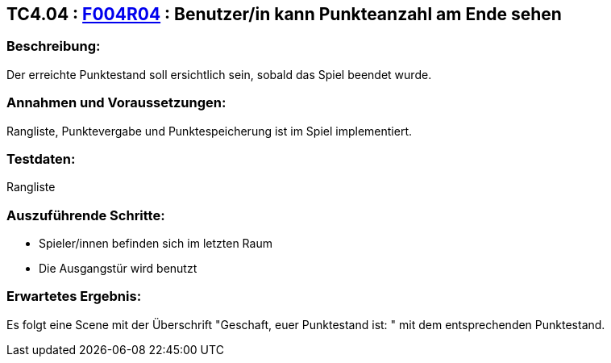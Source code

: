 == TC4.04 : https://www.cs.technik.fhnw.ch/confluence20/display/VT122202/Requirements#Requirements-F004R04[F004R04] : Benutzer/in kann Punkteanzahl am Ende sehen ==

=== Beschreibung: === 
Der erreichte Punktestand soll ersichtlich sein, sobald das Spiel beendet wurde.

=== Annahmen und Voraussetzungen: === 
Rangliste, Punktevergabe und Punktespeicherung ist im Spiel implementiert.

=== Testdaten: ===
Rangliste

=== Auszuführende Schritte: ===
    
    * Spieler/innen befinden sich im letzten Raum
    * Die Ausgangstür wird benutzt 
        
=== Erwartetes Ergebnis: === 
Es folgt eine Scene mit der Überschrift "Geschaft, euer Punktestand ist: " mit dem entsprechenden Punktestand.